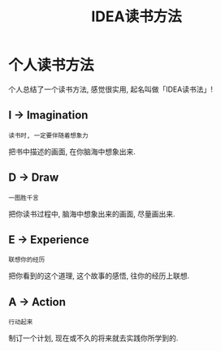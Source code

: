 #+TITLE: IDEA读书方法
#+TAGS: 读书

* 个人读书方法

个人总结了一个读书方法, 感觉很实用, 起名叫做「IDEA读书法」!

** I → Imagination

=读书时, 一定要伴随着想象力=

把书中描述的画面, 在你脑海中想象出来.

[[../blog/images/reading_thinking.jpg]]

** D → Draw

=一图胜千言=

把你读书过程中, 脑海中想象出来的画面, 尽量画出来.

** E → Experience

=联想你的经历=

把你看到的这个道理, 这个故事的感悟, 往你的经历上联想.

** A → Action

=行动起来=

制订一个计划, 现在或不久的将来就去实践你所学到的.
